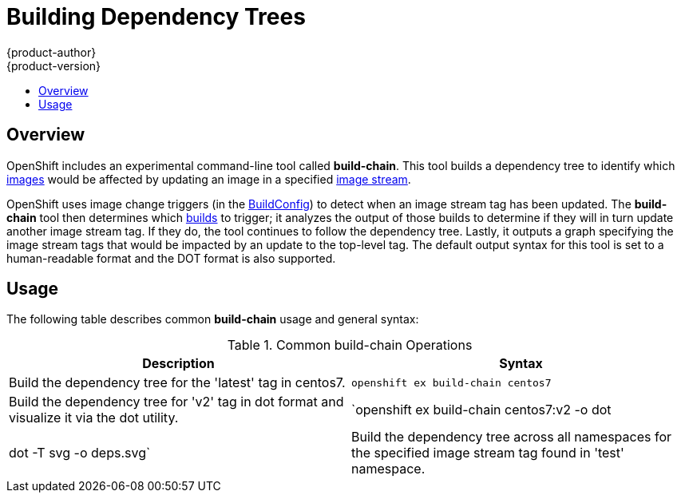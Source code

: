 = Building Dependency Trees
{product-author}
{product-version}
:data-uri:
:icons:
:experimental:
:toc: macro
:toc-title:

toc::[]

== Overview
OpenShift includes an experimental command-line tool called *build-chain*. This
tool builds a dependency tree to identify which
link:../architecture/core_concepts/containers_and_images.html#docker-images[images]
would be  affected by updating an image in a specified
link:../architecture/core_concepts/builds_and_image_streams.html#image-streams[image
stream].

OpenShift uses image change triggers (in the
link:../dev_guide/builds.html#defining-a-buildconfig[BuildConfig]) to detect
when an image stream tag has been updated. The *build-chain* tool then
determines which
link:../architecture/core_concepts/builds_and_image_streams.html#builds[builds]
to trigger; it analyzes the output of those builds to determine if they will in
turn update another image stream tag. If they do, the tool continues to follow
the dependency tree. Lastly, it outputs a graph specifying the image stream tags
that would be impacted by an update to the top-level tag. The default output
syntax for this tool is set to a human-readable format and the DOT format is also
supported.

== Usage

The following table describes common *build-chain* usage and general syntax:

.Common build-chain Operations
[cols=".^5,.^5",options="header"]
|===

|Description |Syntax

|Build the dependency tree for the 'latest' tag in centos7.
|`openshift ex build-chain centos7`

|Build the dependency tree for 'v2' tag in dot format and visualize it via the dot utility.
|`openshift ex build-chain centos7:v2 -o dot | dot -T svg -o deps.svg`

|Build the dependency tree across all namespaces for the specified image stream tag found in 'test' namespace.
|`openshift ex build-chain centos7:v1 -n test --all`
|===

